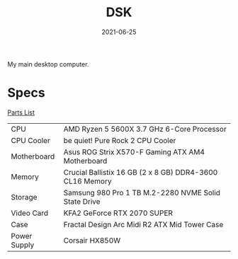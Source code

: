 #+TITLE: DSK
#+DATE: 2021-06-25

My main desktop computer.

* Specs
[[https://pcpartpicker.com/list/4HWjz7][Parts List]]

| CPU          | AMD Ryzen 5 5600X 3.7 GHz 6-Core Processor               |
| CPU Cooler   | be quiet! Pure Rock 2 CPU Cooler                         |
| Motherboard  | Asus ROG Strix X570-F Gaming ATX AM4 Motherboard         |
| Memory       | Crucial Ballistix 16 GB (2 x 8 GB) DDR4-3600 CL16 Memory |
| Storage      | Samsung 980 Pro 1 TB M.2-2280 NVME Solid State Drive     |
| Video Card   | KFA2 GeForce RTX 2070 SUPER                              |
| Case         | Fractal Design Arc Midi R2 ATX Mid Tower Case            |
| Power Supply | Corsair HX850W                                           |
